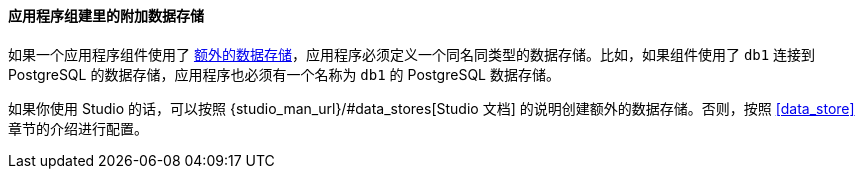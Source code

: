 :sourcesdir: ../../../../source

[[app_components_additional_ds]]
==== 应用程序组建里的附加数据存储

如果一个应用程序组件使用了 <<data_store,额外的数据存储>>，应用程序必须定义一个同名同类型的数据存储。比如，如果组件使用了 `db1` 连接到 PostgreSQL 的数据存储，应用程序也必须有一个名称为 `db1` 的 PostgreSQL 数据存储。

如果你使用 Studio 的话，可以按照 {studio_man_url}/#data_stores[Studio 文档] 的说明创建额外的数据存储。否则，按照 <<data_store>> 章节的介绍进行配置。
